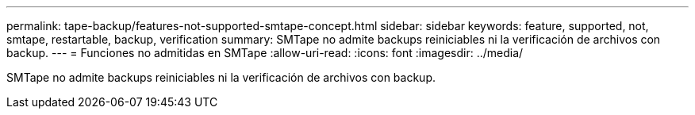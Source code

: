 ---
permalink: tape-backup/features-not-supported-smtape-concept.html 
sidebar: sidebar 
keywords: feature, supported, not, smtape, restartable, backup, verification 
summary: SMTape no admite backups reiniciables ni la verificación de archivos con backup. 
---
= Funciones no admitidas en SMTape
:allow-uri-read: 
:icons: font
:imagesdir: ../media/


[role="lead"]
SMTape no admite backups reiniciables ni la verificación de archivos con backup.
